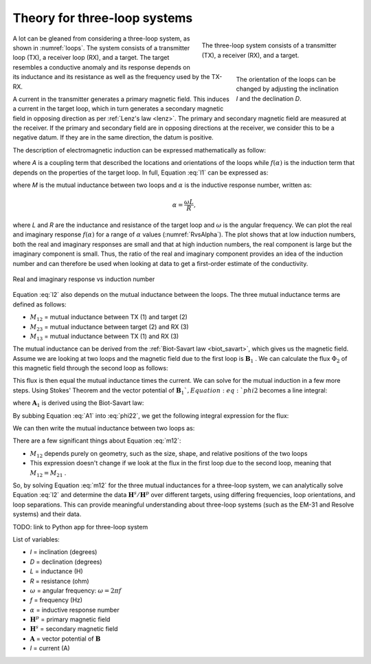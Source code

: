 .. _theory_3loops:

Theory for three-loop systems
-----------------------------

.. figure:: images/ThreeLoops.png
    :name: loops
    :figwidth: 40%
    :align: right

    The three-loop system consists of a transmitter (TX), a receiver (RX), and a target.

.. figure:: images/LoopOrientations.png
    :name: looporient
    :figwidth: 30%
    :align: right

    The orientation of the loops can be changed by adjusting the inclination `I` and the declination `D`.

A lot can be gleaned from considering a three-loop system, as shown in :numref:`loops`. The system consists of a transmitter loop (TX), a receiver loop (RX), and a target. The target resembles a conductive anomaly and its response depends on its inductance and its resistance as well as the frequency used by the TX-RX.

A current in the transmitter generates a primary magnetic field. This induces a current in the target loop, which in turn generates a secondary magnetic field in opposing direction as per :ref:`Lenz's law <lenz>`. The primary and secondary magnetic field are measured at the receiver. If the primary and secondary field are in opposing directions at the receiver, we consider this to be a negative datum. If they are in the same direction, the datum is positive.

The description of electromagnetic induction can be expressed mathematically as follow:

.. math::
        \frac{\mathbf{H}^s}{\mathbf{H}^p} = - A * f(\alpha),
        :label: l1

where `A` is a coupling term that described the locations and orientations of the loops while :math:`f(\alpha)` is the induction term that depends on the properties of the target loop. In full, Equation :eq:`l1` can be expressed as:

.. math::
        \frac{\mathbf{H}^s}{\mathbf{H}^p} = - \frac{M_{12} M_{23}}{L M_{13}} \frac{\alpha^2 + i \alpha}{1 + \alpha^2},
        :label: l2

where `M` is the mutual inductance between two loops and :math:`\alpha` is the inductive response number, written as:

.. math::
        \alpha = \frac{\omega L}{R},

where `L` and `R` are the inductance and resistance of the target loop and :math:`\omega` is the angular frequency. We can plot the real and imaginary response :math:`f(\alpha)` for a range of  :math:`\alpha` values (:numref:`RvsAlpha`). The plot shows that at low induction numbers, both the real and imaginary responses are small and that at high induction numbers, the real component is large but the imaginary component is small. Thus, the ratio of the real and imaginary component provides an idea of the induction number and can therefore be used when looking at data to get a first-order estimate of the conductivity.

.. figure:: images/ResponseVsAlpha.png
    :name: RvsAlpha
    :align: center

    Real and imaginary response vs induction number

Equation :eq:`l2` also depends on the mutual inductance between the loops. The three mutual inductance terms are defined as follows:

- :math:`M_{12}` = mutual inductance between TX (1) and target (2)
- :math:`M_{23}` = mutual inductance between target (2) and RX (3)
- :math:`M_{13}` = mutual inductance between TX (1) and RX (3)

The mutual inductance can be derived from the :ref:`Biot-Savart law <biot_savart>`, which gives us the magnetic field. Assume we are looking at two loops and the magnetic field due to the first loop is :math:`\mathbf{B}_1` . We can calculate the flux :math:`\Phi_2` of this magnetic field through the second loop as follows:

.. math::
        \Phi_2 = \int \mathbf{B}_1 \cdot da_2 = M_{12} I_1.
        :label: phi2

This flux is then equal the mutual inductance times the current. We can solve for the mutual induction in a few more steps. Using Stokes' Theorem and the vector potential of :math:`\mathbf{B}_1 `, Equation :eq:`phi2` becomes a line integral:

.. math::
        \Phi2 = \int \mathbf{B}_1 \cdot da_2 = \int (\nabla \times \mathbf{A}_1) \cdot da_2 = \oint \mathbf{A}_1 \cdot dl_2,
        :label: phi22

where :math:`\mathbf{A}_1` is derived using the Biot-Savart law:

.. math::
        \mathbf{A}_1 = \frac{\mu_0 I_1}{4\pi} \oint \frac{dl_1}{\lvert \mathbf{r} - \mathbf{r'}\rvert^2}.
        :label: A1

By subbing Equation :eq:`A1` into :eq:`phi22`, we get the following integral expression for the flux:

.. math::
        \Phi_2 = \frac{\mu_0 I_1}{4\pi} \oint \left ( \oint \frac{dl_1}{\lvert \mathbf{r} - \mathbf{r'}\rvert^2} \right ) \cdot dl_2.
        :label: phi23

We can then write the mutual inductance between two loops as:

.. math::
        M_{12} = \frac{\mu_0}{4\pi} \oint \oint \frac{dl_1 \cdot dl_2}{\lvert \mathbf{r} - \mathbf{r'}\rvert^2}.
        :label: m12

There are a few significant things about Equation :eq:`m12`:

- :math:`M_{12}` depends purely on geometry, such as the size, shape, and relative positions of the two loops
- This expression doesn't change if we look at the flux in the first loop due to the second loop, meaning that :math:`M_{12} = M_{21}` .

So,  by solving Equation :eq:`m12` for the three mutual inductances for a three-loop system, we can analytically solve Equation :eq:`l2` and determine the data :math:`\mathbf{H}^s / \mathbf{H}^p` over different targets, using differing frequencies, loop orientations, and loop separations. This can provide meaningful understanding about three-loop systems (such as the EM-31 and Resolve systems) and their data.

TODO: link to Python app for three-loop system

List of variables:

- `I` = inclination (degrees)
- `D` = declination (degrees)
- `L` = inductance (H)
- `R` = resistance (ohm)
- :math:`\omega` = angular frequency: :math:`\omega = 2 \pi f`
- `f` = frequency (Hz)
- :math:`\alpha` = inductive response number
- :math:`\mathbf{H}^p` = primary magnetic field
- :math:`\mathbf{H}^s` = secondary magnetic field
- :math:`\mathbf{A}` = vector potential of :math:`\mathbf{B}`
- `I` = current (A)
